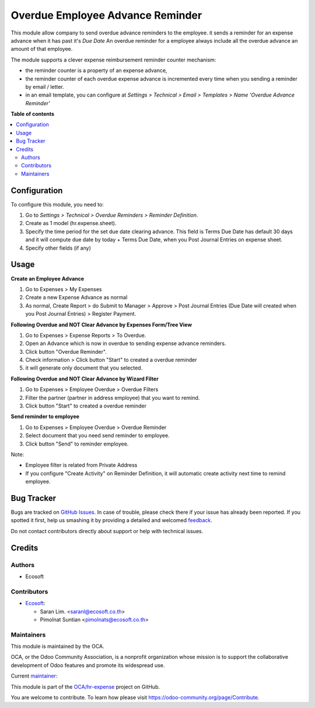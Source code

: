 =================================
Overdue Employee Advance Reminder
=================================

.. !!!!!!!!!!!!!!!!!!!!!!!!!!!!!!!!!!!!!!!!!!!!!!!!!!!!
   !! This file is generated by oca-gen-addon-readme !!
   !! changes will be overwritten.                   !!
   !!!!!!!!!!!!!!!!!!!!!!!!!!!!!!!!!!!!!!!!!!!!!!!!!!!!

.. |badge1| image:: https://img.shields.io/badge/maturity-Beta-yellow.png
    :target: https://odoo-community.org/page/development-status
    :alt: Beta
.. |badge2| image:: https://img.shields.io/badge/licence-AGPL--3-blue.png
    :target: http://www.gnu.org/licenses/agpl-3.0-standalone.html
    :alt: License: AGPL-3
.. |badge3| image:: https://img.shields.io/badge/github-OCA%2Fhr--expense-lightgray.png?logo=github
    :target: https://github.com/OCA/hr-expense/tree/14.0/hr_expense_advance_overdue_reminder
    :alt: OCA/hr-expense
.. |badge4| image:: https://img.shields.io/badge/weblate-Translate%20me-F47D42.png
    :target: https://translation.odoo-community.org/projects/hr-expense-14-0/hr-expense-14-0-hr_expense_advance_overdue_reminder
    :alt: Translate me on Weblate
.. |badge5| image:: https://img.shields.io/badge/runbot-Try%20me-875A7B.png
    :target: https://runbot.odoo-community.org/runbot/289/14.0
    :alt: Try me on Runbot

|badge1| |badge2| |badge3| |badge4| |badge5| 

This module allow company to send overdue advance reminders to the employee.
it sends a reminder for an expense advance when it has past it's *Due Date*
An overdue reminder for a employee always include all the overdue advance an amount of that employee.

The module supports a clever expense reimbursement reminder counter mechanism:

* the reminder counter is a property of an expense advance,
* the reminder counter of each overdue expense advance is incremented every time when you sending a reminder by email / letter.
* in an email template, you can configure at *Settings > Technical > Email > Templates > Name 'Overdue Advance Reminder'*

**Table of contents**

.. contents::
   :local:

Configuration
=============

To configure this module, you need to:

#. Go to *Settings > Technical > Overdue Reminders > Reminder Definition*.
#. Create as 1 model (hr.expense.sheet).
#. Specify the time period for the set due date clearing advance. This field is Terms Due Date has default 30 days and it will compute due date by today + Terms Due Date, when you Post Journal Entries on expense sheet.
#. Specify other fields (if any)

Usage
=====

**Create an Employee Advance**

#. Go to Expenses > My Expenses
#. Create a new Expense Advance as normal
#. As normal, Create Report > do Submit to Manager > Approve > Post Journal Entries (Due Date will created when you Post Journal Entries) > Register Payment.

**Following Overdue and NOT Clear Advance by Expenses Form/Tree View**

#. Go to Expenses > Expense Reports > To Overdue.
#. Open an Advance which is now in overdue to sending expense advance reminders.
#. Click button "Overdue Reminder".
#. Check information > Click button "Start" to created a overdue reminder
#. it will generate only document that you selected.


**Following Overdue and NOT Clear Advance by Wizard Filter**

#. Go to Expenses > Employee Overdue > Overdue Filters
#. Filter the partner (partner in address employee) that you want to remind.
#. Click button "Start" to created a overdue reminder

**Send reminder to employee**

#. Go to Expenses > Employee Overdue > Overdue Reminder
#. Select document that you need send reminder to employee.
#. Click button "Send" to reminder employee.


Note:

* Employee filter is related from Private Address
* If you configure "Create Activity" on Reminder Definition, it will automatic create activity next time to remind employee.

Bug Tracker
===========

Bugs are tracked on `GitHub Issues <https://github.com/OCA/hr-expense/issues>`_.
In case of trouble, please check there if your issue has already been reported.
If you spotted it first, help us smashing it by providing a detailed and welcomed
`feedback <https://github.com/OCA/hr-expense/issues/new?body=module:%20hr_expense_advance_overdue_reminder%0Aversion:%2014.0%0A%0A**Steps%20to%20reproduce**%0A-%20...%0A%0A**Current%20behavior**%0A%0A**Expected%20behavior**>`_.

Do not contact contributors directly about support or help with technical issues.

Credits
=======

Authors
~~~~~~~

* Ecosoft

Contributors
~~~~~~~~~~~~

* `Ecosoft <http://ecosoft.co.th>`__:

  * Saran Lim. <saranl@ecosoft.co.th>
  * Pimolnat Suntian <pimolnats@ecosoft.co.th>

Maintainers
~~~~~~~~~~~

This module is maintained by the OCA.

.. image:: https://odoo-community.org/logo.png
   :alt: Odoo Community Association
   :target: https://odoo-community.org

OCA, or the Odoo Community Association, is a nonprofit organization whose
mission is to support the collaborative development of Odoo features and
promote its widespread use.

.. |maintainer-Saran440| image:: https://github.com/Saran440.png?size=40px
    :target: https://github.com/Saran440
    :alt: Saran440

Current `maintainer <https://odoo-community.org/page/maintainer-role>`__:

|maintainer-Saran440| 

This module is part of the `OCA/hr-expense <https://github.com/OCA/hr-expense/tree/14.0/hr_expense_advance_overdue_reminder>`_ project on GitHub.

You are welcome to contribute. To learn how please visit https://odoo-community.org/page/Contribute.
